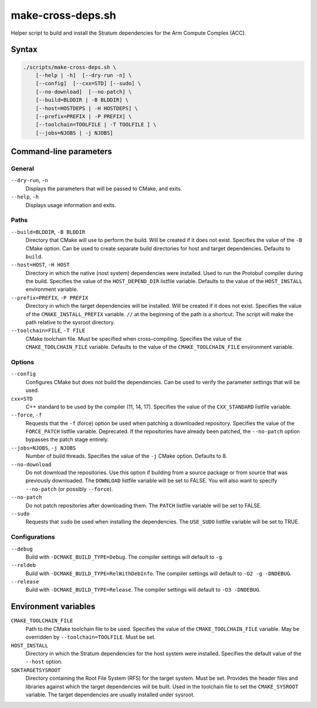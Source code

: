 .. Copyright 2023 Intel Corporation
   SPDX-License-Identifier: Apache 2.0

==================
make-cross-deps.sh
==================

Helper script to build and install the Stratum dependencies for the
Arm Compute Complex (ACC).

Syntax
======

.. code-block:: text

  ./scripts/make-cross-deps.sh \
      [--help | -h]  [--dry-run -n] \
      [--config]  [--cxx=STD] [--sudo] \
      [--no-download]  [--no-patch] \
      [--build=BLDDIR | -B BLDDIR] \
      [--host=HOSTDEPS | -H HOSTDEPS] \
      [--prefix=PREFIX | -P PREFIX] \
      [--toolchain=TOOLFILE | -T TOOLFILE ] \
      [--jobs=NJOBS | -j NJOBS]

Command-line parameters
=======================

General
-------

``--dry-run``, ``-n``
  Displays the parameters that will be passed to CMake, and exits.

``--help``, ``-h``
  Displays usage information and exits.

Paths
-----

``--build=BLDDIR``, ``-B BLDDIR``
  Directory that CMake will use to perform the build.
  Will be created if it does not exist.
  Specifies the value of the ``-B`` CMake option.
  Can be used to create separate build directories for host and
  target dependencies.
  Defaults to ``build``.

``--host=HOST``, ``-H HOST``
  Directory in which the native (nost system) dependencies were installed.
  Used to run the Protobuf compiler during the build.
  Specifies the value of the ``HOST_DEPEND_DIR`` listfile variable.
  Defaults to the value of the ``HOST_INSTALL`` environment variable.

``--prefix=PREFIX``, ``-P PREFIX``
  Directory in which the target dependencies will be installed.
  Will be created if it does not exist.
  Specifies the value of the ``CMAKE_INSTALL_PREFIX`` variable.
  ``//`` at the beginning of the path is a shortcut. The script will
  make the path relative to the sysroot directory.

``--toolchain=FILE``, ``-T FILE``
  CMake toolchain file.
  Must be specified when cross-compiling.
  Specifies the value of the ``CMAKE_TOOLCHAIN_FILE`` variable.
  Defaults to the value of the ``CMAKE_TOOLCHAIN_FILE`` environment variable.

Options
-------

``--config``
  Configures CMake but does not build the dependencies.
  Can be used to verify the parameter settings that will be used.

``cxx=STD``
  C++ standard to be used by the compiler (11, 14, 17).
  Specifies the value of the ``CXX_STANDARD`` listfile variable.

``--force``, ``-f``
  Requests that the ``-f`` (force) option be used when patching a
  downloaded repository.
  Specifies the value of the ``FORCE_PATCH`` listfile variable.
  Deprecated. If the repositories have already been patched, the
  ``--no-patch`` option bypasses the patch stage entirely.

``--jobs=NJOBS``, ``-j NJOBS``
  Number of build threads.
  Specifies the value of the ``-j`` CMake option.
  Defaults to 8.

``--no-download``
  Do not download the repositories.
  Use this option if building from a source package or from source that was
  previously downloaded.
  The ``DOWNLOAD`` listfile variable will be set to FALSE.
  You will also want to specify ``--no-patch`` (or possibly ``--force``).

``--no-patch``
  Do not patch repositories after downloading them.
  The ``PATCH`` listfile variable will be set to FALSE.

``--sudo``
  Requests that ``sudo`` be used when installing the dependencies.
  The ``USE_SUDO`` listfile variable will be set to TRUE.

Configurations
--------------

``--debug``
  Build with ``-DCMAKE_BUILD_TYPE=Debug``.
  The compiler settings will default to ``-g``.

``--reldeb``
  Build with ``-DCMAKE_BUILD_TYPE=RelWithDebInfo``.
  The compiler settings will default to ``-O2 -g -DNDEBUG``.

``--release``
  Build with ``-DCMAKE_BUILD_TYPE=Release``.
  The compiler settings will default to ``-O3 -DNDEBUG``.

Environment variables
=====================

``CMAKE_TOOLCHAIN_FILE``
  Path to the CMake toolchain file to be used.
  Specifies the value of the ``CMAKE_TOOLCHAIN_FILE`` variable.
  May be overridden by ``--toolchain=TOOLFILE``.
  Must be set.

``HOST_INSTALL``
  Directory in which the Stratum dependencies for the host system were
  installed.
  Specifies the default value of the ``--host`` option.

``SDKTARGETSYSROOT``
  Directory containing the Root File System (RFS) for the target system.
  Must be set.
  Provides the header files and libraries against which the target
  dependencies will be built.
  Used in the toolchain file to set the ``CMAKE_SYSROOT`` variable.
  The target dependencies are usually installed under sysroot.
